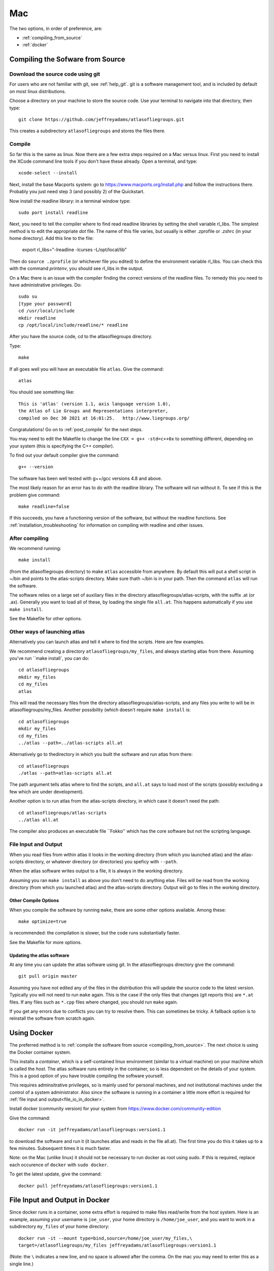 .. _macs:

###
Mac
###

The two options, in order of preference, are:

* :ref:`compiling_from_source`
* :ref:`docker`
  
.. _compiling_from_source:

*********************************
Compiling the Sofware from Source
*********************************
  
.. _download:

Download the source code using git
==================================

For users who are not familiar with git, see :ref:`help_git`. git is a software management
tool, and is included by default on most linux distributions. 

Choose a directory on your machine to store the source code. Use your terminal to navigate into that directory, then type::

    git clone https://github.com/jeffreyadams/atlasofliegroups.git

This creates a subdirectory ``atlasofliegroups`` and stores the files there.

.. _compile:

Compile 
========

So far this is the same as linux. Now there are a few extra steps required on a Mac versus linux.
First you need to install the XCode command line tools if you don't have these already.
Open a terminal, and type::

    xcode-select --install

Next, install the base Macports system: go to `<https://www.macports.org/install.php>`_
and follow the instructions there. Probably you just need step 3 (and possibly 2)
of the Quickstart.

Now install the readline library: in a terminal window type::

    sudo port install readline

Next, you need to tell the compiler where to find read readline
libraries by setting the shell variable rl_libs.  The simplest method
is to edit the appropriate *dot* file. The name of this file varies,
but usually is either .zprofile or .zshrc (in your home
directory). Add this line to the file:

    export rl_libs="-lreadline -lcurses -L/opt/local/lib"

Then do ``source .zprofile`` (or whichever file you edited) to define the environment
variable rl_libs. You can check this with the command *printenv*, you should
see rl_libs in the output.

On a Mac there is an issue with the compiler finding the correct versions of the
readline files. To remedy this you need to have administrative privileges. Do::

    sudo su
    [type your password]
    cd /usr/local/include
    mkdir readline
    cp /opt/local/include/readline/* readline

After you have the source code, cd to the atlasofliegroups directory.

Type::

    make

If all goes well you will have an executable file ``atlas``. Give the command::

    atlas

You should see something like::

    This is 'atlas' (version 1.1, axis language version 1.0),
    the Atlas of Lie Groups and Representations interpreter,
    compiled on Dec 30 2021 at 16:01:25.   http://www.liegroups.org/


Congratulations! Go on to :ref:`post_compile` for the next steps.

You may need to edit the Makefile to change the line ``CXX = g++ -std=c++0x`` to something 
different, depending on your system (this is specifying the C++ compiler). 

To find out your default compiler give the command::

    g++ --version

The software has been well tested with g++/gcc versions 4.8 and above.

The most likely reason for an error has to do with
the readline library. The software will run without it. To
see if this is the problem give command::

    make readline=false

If this succeeds, you have a functioning version of the software, but without the
readline functions. See :ref:`installation_troubleshooting` for information
on compiling with readline and other issues.

.. _post_compile:

After compiling
===============

We recommend running::

      make install

(from the atlasofliegroups directory) to  make ``atlas`` accessible
from anywhere. By default this will put a shell script in ~/bin and
points to the atlas-scripts directory.  Make sure thath ~/bin is in
your path. Then the command ``atlas`` will run the software.


The software relies on a large set of auxiliary files in the directory
atlasofliegroups/atlas-scripts, with the suffix .at (or
.ax). Generally you want to load all of these, by loading the single
file ``all.at``. This happens automatically if you use ``make install``.

See the Makefile for other options.

.. _other_launches

Other ways of launching atlas
=============================

Alternatively you can launch atlas and tell it where to find the scripts.
Here are few examples.


We recommend creating a directory ``atlasofliegroups/my_files``, and always starting
atlas from there. Assuming you've run ``make install`, you can do::

    cd atlasofliegroups
    mkdir my_files
    cd my_files
    atlas

This will read the necessary files from the directory atlasofliegroups/atlas-scripts, and any files
you write to will be in atlasofliegroups/my_files.
Another possibility (which doesn't require ``make install`` is::

    cd atlasofliegroups
    mkdir my_files
    cd my_files
    ../atlas --path=../atlas-scripts all.at

Alternatively go to thedirectory in which you built the software and run atlas from there::

  cd atlasofliegroups
  ./atlas --path=atlas-scripts all.at

The path argument tells atlas where to find the scripts, and ``all.at``
says to load most of the scripts (possibly excluding a few which are under
development).

Another option is to run atlas from the atlas-scripts directory, in which
case it doesn't need the path::

    cd atlasofliegroups/atlas-scripts
    ../atlas all.at
  

The compiler also produces an executable file ``Fokko'' which has the core software
but not the scripting language. 

.. _file_io:

File Input and Output
=====================

When you read files from within atlas it looks in the working directory (from which you launched atlas)
and the atlas-scripts directory, or whatever directory (or directories) you speficy with ``--path``. 

When the atlas software writes output to a file, it is always in the working directory.

Assuming you ran ``make install`` as above you don't need to do anything else. Files will be
read from the working directory (from which you launched atlas) and the atlas-scripts directory. Output will go to
files in the working directory.

.. _other_compile_options

Other Compile Options
+++++++++++++++++++++

When you compile the software by running ``make``, there are some other options available.
Among these::

     make optimize=true

is recommended: the compilation is slower, but the code runs substantially faster.

See the Makefile for more options.

.. _updates:

Updating the atlas software
+++++++++++++++++++++++++++

At any time you can update the atlas software using git.
In the atlasofliegroups directory give the command::

     git pull origin master

Assuming you have not edited any of the files in the distribution this
will update the source code to the latest version. Typically you will
not need to run ``make`` again. This is the case if the only files that
changes (git reports this) are ``*.at`` files. If any files such as
``*.cpp`` files where changed, you should run ``make`` again.

If you get any errors due to conflicts you can try to resolve
them. This can sometimes be tricky. A fallback option is to reinstall
the software from scratch again.

.. _docker:

************
Using Docker
************

The preferred method is to :ref:`compile the software from source <compiling_from_source>`.
The next choice is using the Docker container system.

This installs a *container*, which is a self-contained linux
environment (similar to a virtual machine) on your machine which is
called the *host*. The atlas software runs entirely in the container,
so is less dependent on the details of your system. This is a good
option of you have trouble compiling the software yourself.

This 
requires adminsitrative privileges, so is mainly used for personal
machines, and not institutional machines under the control of a system
administrator. Also since the software is running in a container
a little more effort is required for :ref:`file input and output<file_io_in_docker>`.

Install docker (community version) for your system from `<https://www.docker.com/community-edition>`_

Give the command::

      docker run -it jeffreyadams/atlasofliegroups:version1.1

to download the software and run it (it launches atlas and reads in
the file all.at). The first time you do this it takes up to a few
minutes.  Subsequent times it is much faster.

Note: on the Mac (unlike linux) it should not be necessary to run docker as root
using sudo. If this is required, replace each occurence of ``docker`` with
``sudo docker``.

To get the latest update, give the command::

    docker pull jeffreyadams/atlasofliegroups:version1.1

.. _file_io_in_docker:

*******************************
File Input and Output in Docker
*******************************

Since docker runs in a container, some extra effort is required to make
files read/write from the host system. Here is an example,
assuming your username is ``joe_user``,  your home directory is ``/home/joe_user``,
and you want to work in a subdirectory ``my_files`` of your home directory::

 docker run -it --mount type=bind,source=/home/joe_user/my_files,\
 target=/atlasofliegroups/my_files jeffreyadams/atlasofliegroups:version1.1

(Note: the ``\`` indicates a new line, and no space is allowed after the comma.
On the mac you may need to enter this as a single line.) 

Now atlas will run as usual. Any files you write using atlas will be visible
from the host system in the ``my_files`` directory. You can add files
to this directory from the host filesystem, and ``atlas`` can read them.

Since docker is running as root, any files that atlas creates (which you
can see in youor my_files directory) are owned by root. They are readable,
but you must be root to write to them. You can copy any file to another
file, in which case the new file will be readable/writable by you,
and visible to atlas.

.. _other_docker

Other Docker Commands
=====================

Here are a few other frequently used docker commands::

   docker images
   docker image ls

to list the images docker knows about. Similarly::

    docker container ls

to list the running containers (each container has a container
id). Occasionally you will need the container id, as in::

    docker container kill container_id

to kill a container that is running. This command::

    docker container prune

gets rid of containers that are no longer running
